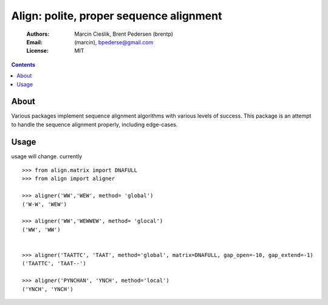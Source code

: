 ++++++++++++++++++++++++++++++++++++++++
Align: polite, proper sequence alignment
++++++++++++++++++++++++++++++++++++++++

    :Authors: Marcin Cieślik, Brent Pedersen (brentp)
    :Email: (marcin), bpederse@gmail.com
    :License: MIT

.. contents ::


About
=====
Various packages implement sequence alignment algorithms with various levels of
success. This package is an attempt to handle the sequence alignment properly,
including edge-cases.


Usage
=====

usage will change. currently ::

    >>> from align.matrix import DNAFULL
    >>> from align import aligner

    >>> aligner('WW','WEW', method= 'global')
    ('W-W', 'WEW')

    >>> aligner('WW','WEWWEW', method= 'glocal')
    ('WW', 'WW')


    >>> aligner('TAATTC', 'TAAT', method='global', matrix=DNAFULL, gap_open=-10, gap_extend=-1)
    ('TAATTC', 'TAAT--')

    >>> aligner('PYNCHAN', 'YNCH', method='local')
    ('YNCH', 'YNCH')

